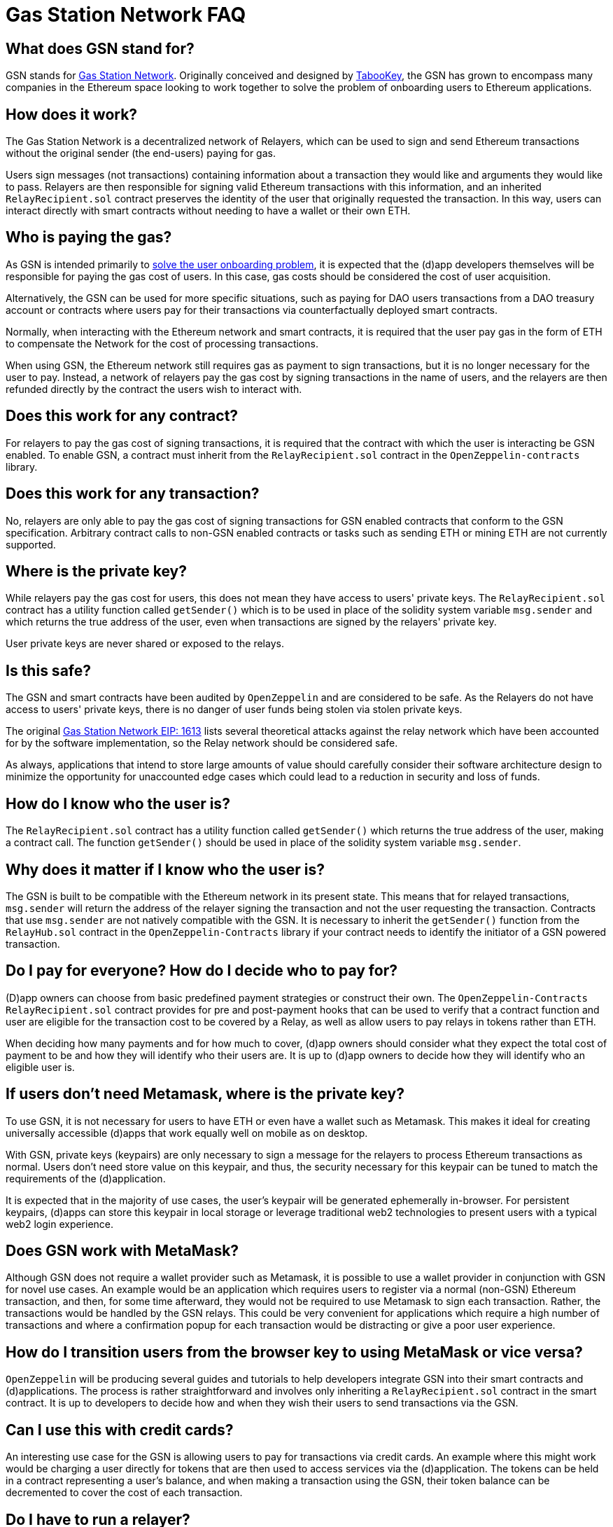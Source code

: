 = Gas Station Network FAQ

== What does GSN stand for?

GSN stands for https://gsn.ethereum.org[Gas Station Network]. Originally conceived and designed by https://medium.com/tabookey/1-800-ethereum-gas-stations-network-for-toll-free-transactions-4bbfc03a0a56[TabooKey], the GSN has grown to encompass many companies in the Ethereum space looking to work together to solve the problem of onboarding users to Ethereum applications.

== How does it work?

The Gas Station Network is a decentralized network of Relayers, which can be used to sign and send Ethereum transactions without the original sender (the end-users) paying for gas.

Users sign messages (not transactions) containing information about a transaction they would like and arguments they would like to pass. Relayers are then responsible for signing valid Ethereum transactions with this information, and an inherited `RelayRecipient.sol` contract preserves the identity of the user that originally requested the transaction. In this way, users can interact directly with smart contracts without needing to have a wallet or their own ETH.

== Who is paying the gas?

As GSN is intended primarily to https://blog.openzeppelin.com/gsn-the-ultimate-ethereum-onboarding-solution[solve the user onboarding problem], it is expected that the (d)app developers themselves will be responsible for paying the gas cost of users. In this case, gas costs should be considered the cost of user acquisition.

Alternatively, the GSN can be used for more specific situations, such as paying for DAO users transactions from a DAO treasury account or contracts where users pay for their transactions via counterfactually deployed smart contracts.

Normally, when interacting with the Ethereum network and smart contracts, it is required that the user pay gas in the form of ETH to compensate the Network for the cost of processing transactions.

When using GSN, the Ethereum network still requires gas as payment to sign transactions, but it is no longer necessary for the user to pay. Instead, a network of relayers pay the gas cost by signing transactions in the name of users, and the relayers are then refunded directly by the contract the users wish to interact with.

== Does this work for any contract?

For relayers to pay the gas cost of signing transactions, it is required that the contract with which the user is interacting be GSN enabled. To enable GSN, a contract must inherit from the `RelayRecipient.sol` contract in the `OpenZeppelin-contracts` library.

== Does this work for any transaction?

No, relayers are only able to pay the gas cost of signing transactions for GSN enabled contracts that conform to the GSN specification. Arbitrary contract calls to non-GSN enabled contracts or tasks such as sending ETH or mining ETH are not currently supported.

== Where is the private key?

While relayers pay the gas cost for users, this does not mean they have access to users' private keys. The `RelayRecipient.sol` contract has a utility function called `getSender()` which is to be used in place of the solidity system variable `msg.sender` and which returns the true address of the user, even when transactions are signed by the relayers' private key.

User private keys are never shared or exposed to the relays.

== Is this safe? 

The GSN and smart contracts have been audited by `OpenZeppelin` and are considered to be safe. As the Relayers do not have access to users' private keys, there is no danger of user funds being stolen via stolen private keys.

The original http://eips.ethereum.org/EIPS/eip-1613[Gas Station Network EIP: 1613] lists several theoretical attacks against the relay network which have been accounted for by the software implementation, so the Relay network should be considered safe.

As always, applications that intend to store large amounts of value should carefully consider their software architecture design to minimize the opportunity for unaccounted edge cases which could lead to a reduction in security and loss of funds.

== How do I know who the user is?

The `RelayRecipient.sol` contract has a utility function called `getSender()` which returns the true address of the user, making a contract call. The function `getSender()` should be used in place of the solidity system variable `msg.sender`.

== Why does it matter if I know who the user is?

The GSN is built to be compatible with the Ethereum network in its present state. This means that for relayed transactions, `msg.sender` will return the address of the relayer signing the transaction and not the user requesting the transaction. Contracts that use `msg.sender` are not natively compatible with the GSN. It is necessary to inherit the `getSender()` function from the `RelayHub.sol` contract in the `OpenZeppelin-Contracts` library if your contract needs to identify the initiator of a GSN powered transaction.

== Do I pay for everyone? How do I decide who to pay for?

(D)app owners can choose from basic predefined payment strategies or construct their own. The `OpenZeppelin-Contracts` `RelayRecipient.sol` contract provides for pre and post-payment hooks that can be used to verify that a contract function and user are eligible for the transaction cost to be covered by a Relay, as well as allow users to pay relays in tokens rather than ETH.

When deciding how many payments and for how much to cover, (d)app owners should consider what they expect the total cost of payment to be and how they will identify who their users are. It is up to (d)app owners to decide how they will identify who an eligible user is.

== If users don't need Metamask, where is the private key?

To use GSN, it is not necessary for users to have ETH or even have a wallet such as Metamask. This makes it ideal for creating universally accessible (d)apps that work equally well on mobile as on desktop.

With GSN, private keys (keypairs) are only necessary to sign a message for the relayers to process Ethereum transactions as normal. Users don't need store value on this keypair, and thus, the security necessary for this keypair can be tuned to match the requirements of the (d)application.

It is expected that in the majority of use cases, the user's keypair will be generated ephemerally in-browser. For persistent keypairs, (d)apps can store this keypair in local storage or leverage traditional web2 technologies to present users with a typical web2 login experience.

== Does GSN work with MetaMask?

Although GSN does not require a wallet provider such as Metamask, it is possible to use a wallet provider in conjunction with GSN for novel use cases. An example would be an application which requires users to register via a normal (non-GSN) Ethereum transaction, and then, for some time afterward, they would not be required to use Metamask to sign each transaction. Rather, the transactions would be handled by the GSN relays. This could be very convenient for applications which require a high number of transactions and where a confirmation popup for each transaction would be distracting or give a poor user experience.

== How do I transition users from the browser key to using MetaMask or vice versa?

`OpenZeppelin` will be producing several guides and tutorials to help developers integrate GSN into their smart contracts and (d)applications. The process is rather straightforward and involves only inheriting a `RelayRecipient.sol` contract in the smart contract. It is up to developers to decide how and when they wish their users to send transactions via the GSN.

== Can I use this with credit cards?

An interesting use case for the GSN is allowing users to pay for transactions via credit cards. An example where this might work would be charging a user directly for tokens that are then used to access services via the (d)application. The tokens can be held in a contract representing a user's balance, and when making a transaction using the GSN, their token balance can be decremented to cover the cost of each transaction.

== Do I have to run a relayer?

The GSN is open source, and anyone is free to run a relayer. It is envisioned that there will be many independent relayers, each offering different uptime guarantees and service pricing. GSN enabled applications are free to use any relay that they choose, but it is not required for a (d)application to run a relayer.

== Why do I have to deposit ETH in the RelayHub?

Relay providers deposit a stake in the `RelayHub` while (d)app owners deposit a balance.

The balance deposited by (d)app owners is used to refund relayers for the cost of relaying transactions plus a small fee so that they can cover their expenses and hopefully make a profit.

Relay providers are required to deposit a stake into the `RelayHub` to ensure good behavior. In the event a Relayer behaves badly (for example, attempting to reuse a nonce), their deposit can be slashed and collected by other relayers which can then prove a relayers bad behavior on-chain. This system of checks and balances is one of the features that keep the GSN safe and ensures that some forms of attacks against the network do not scale.

== Does my app need to hold money?

No. The funds which are used by a smart contract application to pay for a user's gas costs are stored in the audited `RelayHub` contract. This contract is already deployed at the same address on every network (testnet, mainnet, etc.) and does not need to be managed by (d)app developers.

Developers need to ensure that the balance stored on RelayHub is sufficient to cover the cost of their users' transactions. If there is not a sufficient balance to cover the cost of relaying transactions, no transactions will be processed for the smart contract application until the balance has increased.

== How do I manage this?

`OpenZeppelin` has created several convenient web-based tools to manage your applications' GSN transactions. There is a tool for http://eips.ethereum.org/EIPS/eip-1613)[(d)app developers]https://gsn.openzeppelin.com/recipients as well as for https://gsn.openzeppelin.com/relays[relayers].

== Does it work with other web3 providers?

As GSN does not require a user-supplied provider such as Metamask, it will work fine with or without a user-supplied provider. Developers will still need to connect the (d)app to a web3 provider, for example, via https://infura.io[Infura] to receive events or query the Ethereum blockchain.


